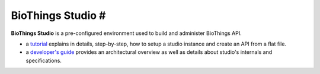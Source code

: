 ##################
BioThings Studio #
##################

**BioThings Studio** is a pre-configured environment used to build
and administer BioThings API.

- a `tutorial <studio_tutorial.html>`_ explains in details, step-by-step, how to setup
  a studio instance and create an API from a flat file.

- a `developer's guide <studio_guide.html>`_ provides an architectural overview as well as details
  about studio's internals and specifications.

